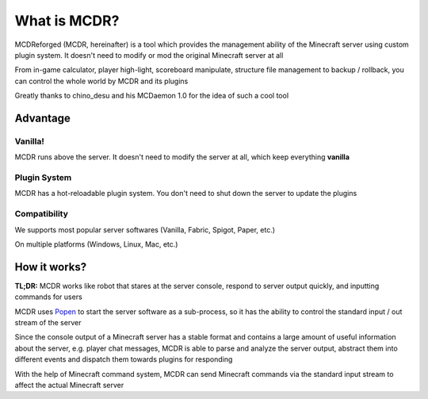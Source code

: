 
What is MCDR?
=============

MCDReforged (MCDR, hereinafter) is a tool which provides the management ability of the Minecraft server using custom plugin system. It doesn't need to modify or mod the original Minecraft server at all

From in-game calculator, player high-light, scoreboard manipulate, structure file management to backup / rollback, you can control the whole world by MCDR and its plugins

Greatly thanks to chino_desu and his MCDaemon 1.0 for the idea of such a cool tool

Advantage
---------

Vanilla!
~~~~~~~~

MCDR runs above the server. It doesn't need to modify the server at all, which keep everything **vanilla**

Plugin System
~~~~~~~~~~~~~

MCDR has a hot-reloadable plugin system. You don't need to shut down the server to update the plugins

Compatibility
~~~~~~~~~~~~~

We supports most popular server softwares (Vanilla, Fabric, Spigot, Paper, etc.)

On multiple platforms (Windows, Linux, Mac, etc.)

How it works?
-------------

**TL;DR:** MCDR works like robot that stares at the server console, respond to server output quickly, and inputting commands for users

MCDR uses `Popen <https://docs.python.org/3/library/subprocess.html#subprocess.Popen>`__ to start the server software as a sub-process, so it has the ability to control the standard input / out stream of the server

Since the console output of a Minecraft server has a stable format and contains a large amount of useful information about the server, e.g. player chat messages, MCDR is able to parse and analyze the server output, abstract them into different events and dispatch them towards plugins for responding

With the help of Minecraft command system, MCDR can send Minecraft commands via the standard input stream to affect the actual Minecraft server
